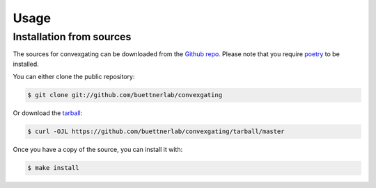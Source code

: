 .. highlight:: shell

============
Usage
============

Installation from sources
------------

The sources for convexgating can be downloaded from the `Github repo`_.
Please note that you require `poetry`_ to be installed.

You can either clone the public repository:

.. code-block:: console

    $ git clone git://github.com/buettnerlab/convexgating

Or download the `tarball`_:

.. code-block:: console

    $ curl -OJL https://github.com/buettnerlab/convexgating/tarball/master

Once you have a copy of the source, you can install it with:

.. code-block:: console

    $ make install


.. _Github repo: https://github.com/buettnerlab/convexgating
.. _tarball: https://github.com/buettnerlab/convexgating/tarball/master
.. _poetry: https://python-poetry.org/
